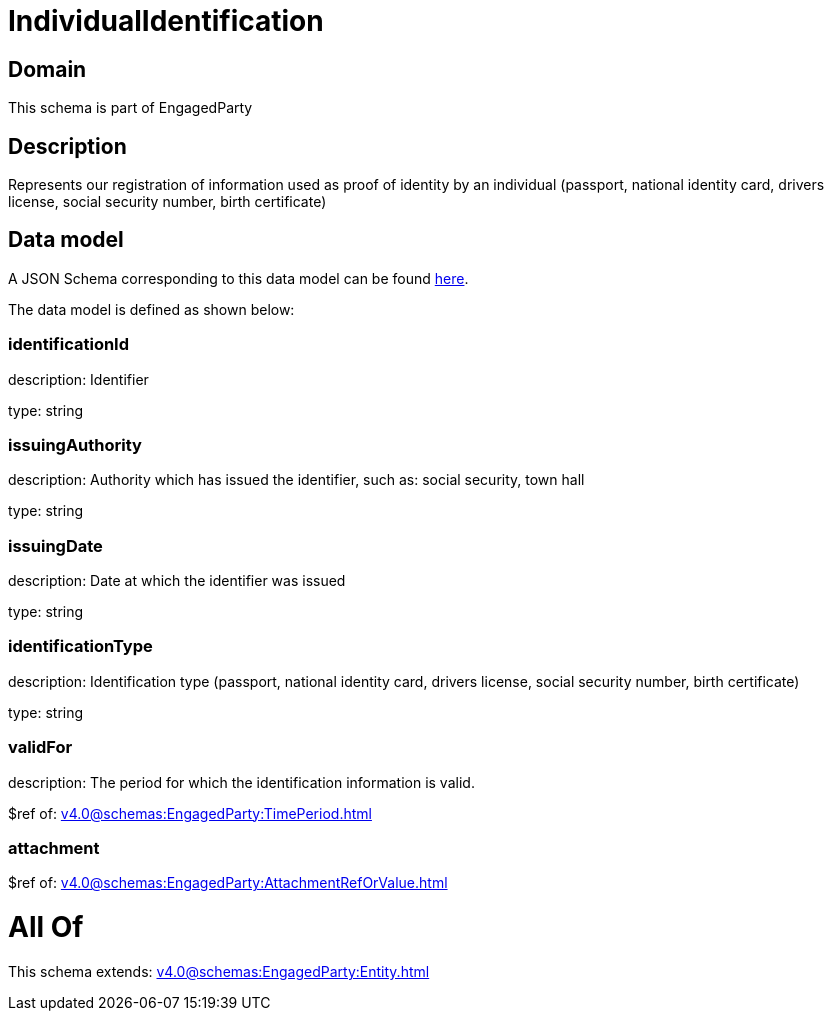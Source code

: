 = IndividualIdentification

[#domain]
== Domain

This schema is part of EngagedParty

[#description]
== Description

Represents our registration of information used as proof of identity by an individual (passport, national identity card, drivers license, social security number, birth certificate)


[#data_model]
== Data model

A JSON Schema corresponding to this data model can be found https://tmforum.org[here].

The data model is defined as shown below:


=== identificationId
description: Identifier

type: string


=== issuingAuthority
description: Authority which has issued the identifier, such as: social security, town hall

type: string


=== issuingDate
description: Date at which the identifier was issued

type: string


=== identificationType
description: Identification type (passport, national identity card, drivers license, social security number, birth certificate)

type: string


=== validFor
description: The period for which the identification information is valid.

$ref of: xref:v4.0@schemas:EngagedParty:TimePeriod.adoc[]


=== attachment
$ref of: xref:v4.0@schemas:EngagedParty:AttachmentRefOrValue.adoc[]


= All Of 
This schema extends: xref:v4.0@schemas:EngagedParty:Entity.adoc[]
